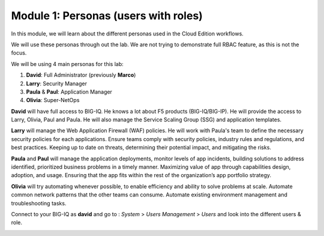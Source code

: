 Module 1: Personas (users with roles)
=====================================
In this module, we will learn about the different personas used in the Cloud Edition workflows.

We will use these personas through out the lab. We are not trying to demonstrate full RBAC feature, as this is not the focus.

We will be using 4 main personas for this lab:

1. **David**: Full Administrator (previously **Marco**)
2. **Larry**: Security Manager
3. **Paula** & **Paul**: Application Manager
4. **Olivia**: Super-NetOps

**David** will have full access to BIG-IQ. He knows a lot about F5 products (BIG-IQ/BIG-IP).
He will provide the access to Larry, Olivia, Paul and Paula. He will also manage the Service Scaling Group (SSG)
and application templates.

**Larry** will manage the Web Application Firewall (WAF) policies. He will work with Paula's team
to define the necessary security policies for each applications.
Ensure teams comply with security policies, industry rules and regulations, and best practices.
Keeping up to date on threats, determining their potential impact, and mitigating the risks.

**Paula** and **Paul** will manage the application deployments, monitor levels of app incidents, building solutions to address identified, prioritized business problems in a timely manner.
Maximizing value of app through capabilities design, adoption, and usage.
Ensuring that the app fits within the rest of the organization’s app portfolio strategy.

**Olivia** will try automating whenever possible, to enable efficiency and ability to solve problems at scale.
Automate common network patterns that the other teams can consume.
Automate existing environment management and troubleshooting tasks.

Connect to your BIG-IQ as **david** and go to : *System* > *Users Management* > *Users*
and look into the different users & role.

.. image:: ../pictures/module1/img_module1_lab2_1.png
  :align: center
  :scale: 80%

